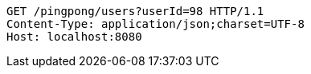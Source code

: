 [source,http,options="nowrap"]
----
GET /pingpong/users?userId=98 HTTP/1.1
Content-Type: application/json;charset=UTF-8
Host: localhost:8080

----